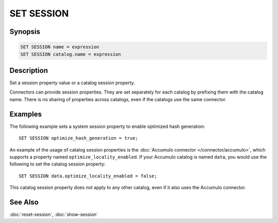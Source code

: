 ===========
SET SESSION
===========

Synopsis
--------

.. code-block:: text

    SET SESSION name = expression
    SET SESSION catalog.name = expression

Description
-----------

Set a session property value or a catalog session property.


Connectors can provide session properties. They are set separately for each
catalog by prefixing them with the catalog name. There is no sharing of
properties across catalogs, even if the catalogs use the same connector.

Examples
--------

The following example sets a system session property to enable optimized hash
generation::

    SET SESSION optimize_hash_generation = true;

An example of the usage of catalog session properties is the :doc:`Accumulo
connector </connector/accumulo>`, which supports a property named
``optimize_locality_enabled``. If your Accumulo catalog is named ``data``, you
would use the following to set the catalog session property::

    SET SESSION data.optimize_locality_enabled = false;

This catalog session property does not apply to any other catalog, even if it
also uses the Accumulo connector.

See Also
--------

:doc:`reset-session`, :doc:`show-session`
